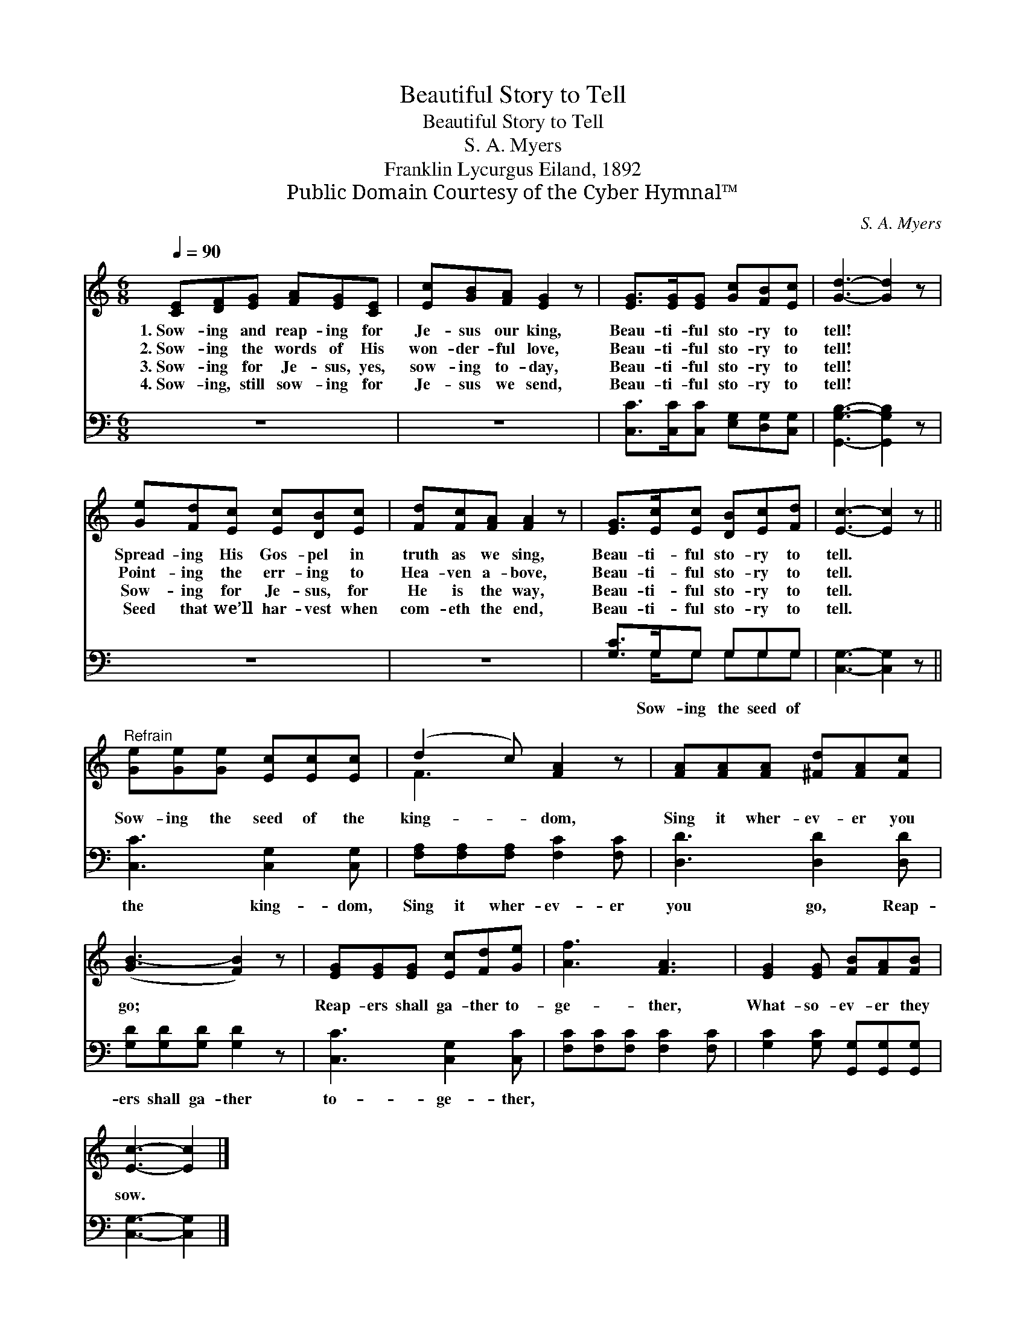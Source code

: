 X:1
T:Beautiful Story to Tell
T:Beautiful Story to Tell
T:S. A. Myers
T:Franklin Lycurgus Eiland, 1892
T:Public Domain Courtesy of the Cyber Hymnal™
C:S. A. Myers
Z:Public Domain
Z:Courtesy of the Cyber Hymnal™
%%score ( 1 2 ) ( 3 4 )
L:1/8
Q:1/4=90
M:6/8
K:C
V:1 treble 
V:2 treble 
V:3 bass 
V:4 bass 
V:1
 [CE][DF][EG] [FA][EG][CE] | [Ec][GB][FA] [EG]2 z | [EG]>[EG][EG] [Gc][FB][Ec] | [Gd]3- [Gd]2 z | %4
w: 1.~Sow- ing and reap- ing for|Je- sus our king,|Beau- ti- ful sto- ry to|tell! *|
w: 2.~Sow- ing the words of His|won- der- ful love,|Beau- ti- ful sto- ry to|tell! *|
w: 3.~Sow- ing for Je- sus, yes,|sow- ing to- day,|Beau- ti- ful sto- ry to|tell! *|
w: 4.~Sow- ing, still sow- ing for|Je- sus we send,|Beau- ti- ful sto- ry to|tell! *|
 [Ge][Fd][Ec] [Ec][DB][Ec] | [Fd][Fc][FA] [FA]2 z | [EG]>[Ec][Ec] [DB][Ec][Fd] | [Ec]3- [Ec]2 z || %8
w: Spread- ing His Gos- pel in|truth as we sing,|Beau- ti- ful sto- ry to|tell. *|
w: Point- ing the err- ing to|Hea- ven a- bove,|Beau- ti- ful sto- ry to|tell. *|
w: Sow- ing for Je- sus, for|He is the way,|Beau- ti- ful sto- ry to|tell. *|
w: Seed that we’ll har- vest when|com- eth the end,|Beau- ti- ful sto- ry to|tell. *|
"^Refrain" [Ge][Ge][Ge] [Ec][Ec][Ec] | (d2 c) [FA]2 z | [FA][FA][FA] [^Fd][FA][Fc] | %11
w: |||
w: Sow- ing the seed of the|king- * dom,|Sing it wher- ev- er you|
w: |||
w: |||
 ([GB-]3 [FB]2) z | [EG][EG][EG] [Ec][Fd][Ge] | [Af]3 [FA]3 | [EG]2 [EG] [FB][FA][FB] | %15
w: ||||
w: go; *|Reap- ers shall ga- ther to-|ge- ther,|What- so- ev- er they|
w: ||||
w: ||||
 [Ec]3- [Ec]2 |] %16
w: |
w: sow. *|
w: |
w: |
V:2
 x6 | x6 | x6 | x6 | x6 | x6 | x6 | x6 || x6 | F3 x3 | x6 | x6 | x6 | x6 | x6 | x5 |] %16
V:3
 z6 | z6 | [C,C]>[C,C][C,C] [E,G,][D,G,][C,G,] | [G,,G,B,]3- [G,,G,B,]2 z | z6 | z6 | %6
w: ||||||
 [G,C]>G,G, G,G,G, | [C,G,]3- [C,G,]2 z || [C,C]3 [C,G,]2 [C,G,] | %9
w: * Sow- ing the seed of||the king- dom,|
 [F,A,][F,A,][F,A,] [F,C]2 [F,C] | [D,D]3 [D,D]2 [D,D] | [G,D][G,D][G,D] [G,D]2 z | %12
w: Sing it wher- ev- er|you go, Reap-|ers shall ga- ther|
 [C,C]3 [C,G,]2 [C,C] | [F,C][F,C][F,C] [F,C]2 [F,C] | [G,C]2 [G,C] [G,,G,][G,,G,][G,,G,] | %15
w: to- ge- ther,|||
 [C,G,]3- [C,G,]2 |] %16
w: |
V:4
 x6 | x6 | x6 | x6 | x6 | x6 | x3/2 G,/G, G,G,G, | x6 || x6 | x6 | x6 | x6 | x6 | x6 | x6 | x5 |] %16

